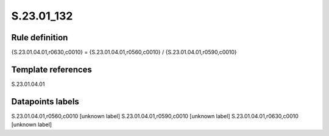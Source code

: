 ===========
S.23.01_132
===========

Rule definition
---------------

{S.23.01.04.01,r0630,c0010} = {S.23.01.04.01,r0560,c0010} / {S.23.01.04.01,r0590,c0010}


Template references
-------------------

S.23.01.04.01

Datapoints labels
-----------------

S.23.01.04.01,r0560,c0010 [unknown label]
S.23.01.04.01,r0590,c0010 [unknown label]
S.23.01.04.01,r0630,c0010 [unknown label]


